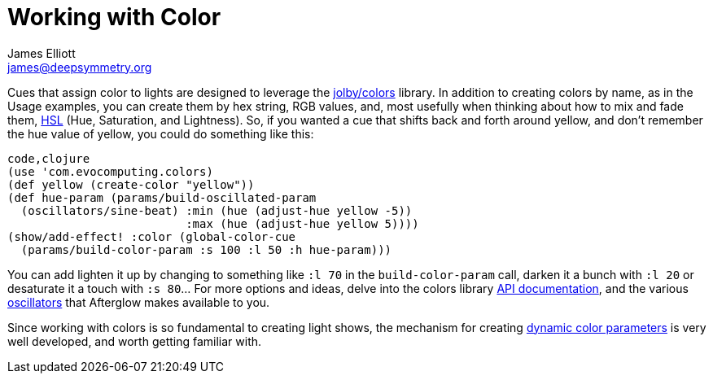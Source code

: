 = Working with Color
James Elliott <james@deepsymmetry.org>
:icons: font

// Set up support for relative links on GitHub; add more conditions
// if you need to support other environments and extensions.
ifdef::env-github[:outfilesuffix: .adoc]

Cues that assign color to lights are designed to leverage the
https://github.com/jolby/colors[jolby/colors] library. In addition to
creating colors by name, as in the Usage examples, you can create them
by hex string, RGB values, and, most usefully when thinking about how to
mix and fade them, http://en.wikipedia.org/wiki/HSL_and_HSV[HSL] (Hue,
Saturation, and Lightness). So, if you wanted a cue that shifts back and
forth around yellow, and don't remember the hue value of yellow, you
could do something like this:

[source,clojure]
----
code,clojure
(use 'com.evocomputing.colors)
(def yellow (create-color "yellow"))
(def hue-param (params/build-oscillated-param
  (oscillators/sine-beat) :min (hue (adjust-hue yellow -5))
                          :max (hue (adjust-hue yellow 5))))
(show/add-effect! :color (global-color-cue
  (params/build-color-param :s 100 :l 50 :h hue-param)))
----

You can add lighten it up by changing to something like `:l 70` in the
`build-color-param` call, darken it a bunch with `:l 20` or desaturate
it a touch with `:s 80`... For more options and ideas, delve into the
colors library http://deepsymmetry.org/colors/doc/[API documentation],
and the various <<oscillators#oscillators,oscillators>> that Afterglow
makes available to you.

Since working with colors is so fundamental to creating light shows,
the mechanism for creating <<parameters#color-parameters,dynamic color
parameters>> is very well developed, and worth getting familiar with.
